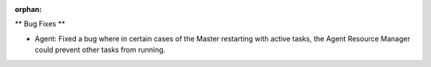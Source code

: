:orphan:

** Bug Fixes **

-  Agent: Fixed a bug where in certain cases of the Master restarting with active tasks, the Agent
   Resource Manager could prevent other tasks from running.
